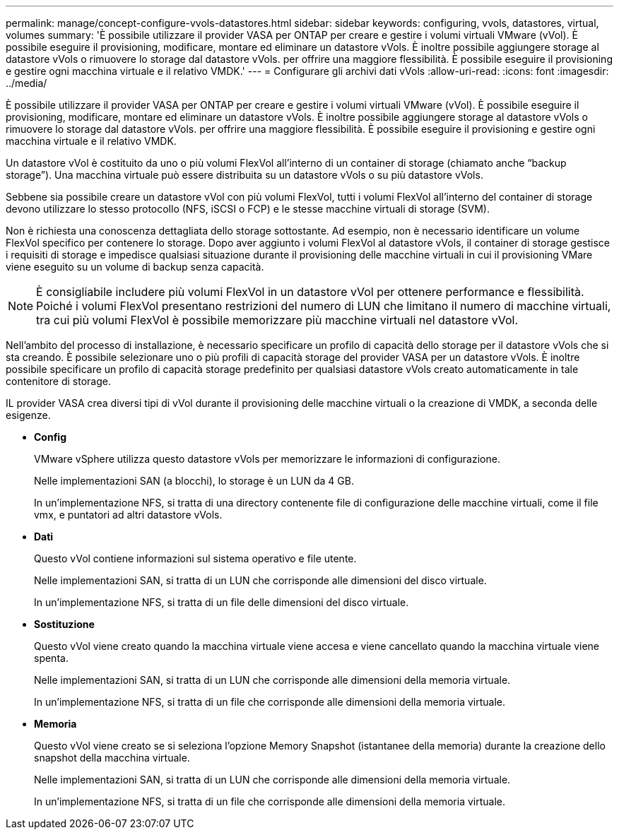 ---
permalink: manage/concept-configure-vvols-datastores.html 
sidebar: sidebar 
keywords: configuring, vvols, datastores, virtual, volumes 
summary: 'È possibile utilizzare il provider VASA per ONTAP per creare e gestire i volumi virtuali VMware (vVol). È possibile eseguire il provisioning, modificare, montare ed eliminare un datastore vVols. È inoltre possibile aggiungere storage al datastore vVols o rimuovere lo storage dal datastore vVols. per offrire una maggiore flessibilità. È possibile eseguire il provisioning e gestire ogni macchina virtuale e il relativo VMDK.' 
---
= Configurare gli archivi dati vVols
:allow-uri-read: 
:icons: font
:imagesdir: ../media/


[role="lead"]
È possibile utilizzare il provider VASA per ONTAP per creare e gestire i volumi virtuali VMware (vVol). È possibile eseguire il provisioning, modificare, montare ed eliminare un datastore vVols. È inoltre possibile aggiungere storage al datastore vVols o rimuovere lo storage dal datastore vVols. per offrire una maggiore flessibilità. È possibile eseguire il provisioning e gestire ogni macchina virtuale e il relativo VMDK.

Un datastore vVol è costituito da uno o più volumi FlexVol all'interno di un container di storage (chiamato anche "`backup storage`"). Una macchina virtuale può essere distribuita su un datastore vVols o su più datastore vVols.

Sebbene sia possibile creare un datastore vVol con più volumi FlexVol, tutti i volumi FlexVol all'interno del container di storage devono utilizzare lo stesso protocollo (NFS, iSCSI o FCP) e le stesse macchine virtuali di storage (SVM).

Non è richiesta una conoscenza dettagliata dello storage sottostante. Ad esempio, non è necessario identificare un volume FlexVol specifico per contenere lo storage. Dopo aver aggiunto i volumi FlexVol al datastore vVols, il container di storage gestisce i requisiti di storage e impedisce qualsiasi situazione durante il provisioning delle macchine virtuali in cui il provisioning VMare viene eseguito su un volume di backup senza capacità.

[NOTE]
====
È consigliabile includere più volumi FlexVol in un datastore vVol per ottenere performance e flessibilità. Poiché i volumi FlexVol presentano restrizioni del numero di LUN che limitano il numero di macchine virtuali, tra cui più volumi FlexVol è possibile memorizzare più macchine virtuali nel datastore vVol.

====
Nell'ambito del processo di installazione, è necessario specificare un profilo di capacità dello storage per il datastore vVols che si sta creando. È possibile selezionare uno o più profili di capacità storage del provider VASA per un datastore vVols. È inoltre possibile specificare un profilo di capacità storage predefinito per qualsiasi datastore vVols creato automaticamente in tale contenitore di storage.

IL provider VASA crea diversi tipi di vVol durante il provisioning delle macchine virtuali o la creazione di VMDK, a seconda delle esigenze.

* *Config*
+
VMware vSphere utilizza questo datastore vVols per memorizzare le informazioni di configurazione.

+
Nelle implementazioni SAN (a blocchi), lo storage è un LUN da 4 GB.

+
In un'implementazione NFS, si tratta di una directory contenente file di configurazione delle macchine virtuali, come il file vmx, e puntatori ad altri datastore vVols.

* *Dati*
+
Questo vVol contiene informazioni sul sistema operativo e file utente.

+
Nelle implementazioni SAN, si tratta di un LUN che corrisponde alle dimensioni del disco virtuale.

+
In un'implementazione NFS, si tratta di un file delle dimensioni del disco virtuale.

* *Sostituzione*
+
Questo vVol viene creato quando la macchina virtuale viene accesa e viene cancellato quando la macchina virtuale viene spenta.

+
Nelle implementazioni SAN, si tratta di un LUN che corrisponde alle dimensioni della memoria virtuale.

+
In un'implementazione NFS, si tratta di un file che corrisponde alle dimensioni della memoria virtuale.

* *Memoria*
+
Questo vVol viene creato se si seleziona l'opzione Memory Snapshot (istantanee della memoria) durante la creazione dello snapshot della macchina virtuale.

+
Nelle implementazioni SAN, si tratta di un LUN che corrisponde alle dimensioni della memoria virtuale.

+
In un'implementazione NFS, si tratta di un file che corrisponde alle dimensioni della memoria virtuale.



